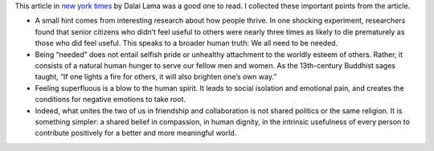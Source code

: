 .. title: On Feeling Needed
.. slug: on-feeling-needed
.. date: 2016-11-04 13:40:25 UTC-07:00
.. tags: general
.. category:
.. link:
.. description:
.. type: text

This article in `new york times`_ by Dalai Lama was a good one to read. I collected these important points from the article.

* A small hint comes from interesting research about how people thrive. In one shocking experiment, researchers found that senior citizens who didn’t feel useful to others were nearly three times as likely to die prematurely as those who did feel useful. This speaks to a broader human truth: We all need to be needed.

* Being “needed” does not entail selfish pride or unhealthy attachment to the worldly esteem of others. Rather, it consists of a natural human hunger to serve our fellow men and women. As the 13th-century Buddhist sages taught, “If one lights a fire for others, it will also brighten one’s own way.”

* Feeling superfluous is a blow to the human spirit. It leads to social isolation and emotional pain, and creates the conditions for negative emotions to take root.

* Indeed, what unites the two of us in friendship and collaboration is not shared politics or the same religion. It is something simpler: a shared belief in compassion, in human dignity, in the intrinsic usefulness of every person to contribute positively for a better and more meaningful world.




.. _new york times: http://www.nytimes.com/2016/11/04/opinion/dalai-lama-behind-our-anxiety-the-fear-of-being-unneeded.html?_r=0

